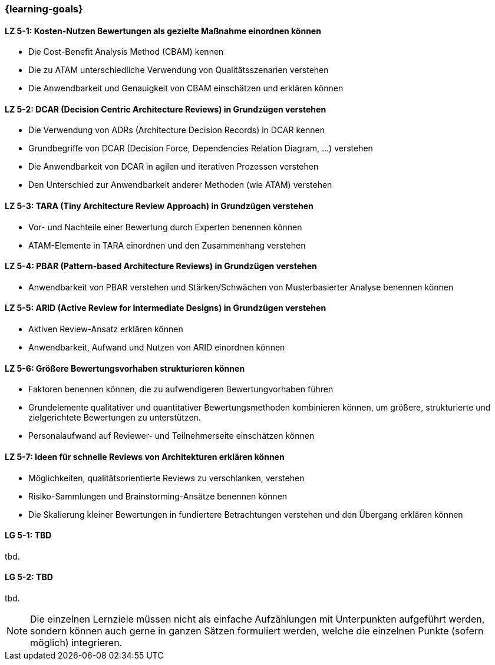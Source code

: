 === {learning-goals}

// tag::DE[]
[[LZ-5-1]]
==== LZ 5-1: Kosten-Nutzen Bewertungen als gezielte Maßnahme einordnen können

* Die Cost-Benefit Analysis Method (CBAM) kennen
* Die zu ATAM unterschiedliche Verwendung von Qualitätsszenarien verstehen
* Die Anwendbarkeit und Genauigkeit von CBAM einschätzen und erklären können

[[LZ-5-2]]
==== LZ 5-2: DCAR (Decision Centric Architecture Reviews) in Grundzügen verstehen
 
* Die Verwendung von ADRs (Architecture Decision Records) in DCAR kennen
* Grundbegriffe von DCAR (Decision Force, Dependencies Relation Diagram, …) verstehen
* Die Anwendbarkeit von DCAR in agilen und iterativen Prozessen verstehen
* Den Unterschied zur Anwendbarkeit anderer Methoden (wie ATAM) verstehen

[[LZ-5-3]]
==== LZ 5-3: TARA (Tiny Architecture Review Approach) in Grundzügen verstehen
  
* Vor- und Nachteile einer Bewertung durch Experten benennen können
* ATAM-Elemente in TARA einordnen und den Zusammenhang verstehen

[[LZ-5-4]]
==== LZ 5-4: PBAR (Pattern-based Architecture Reviews) in Grundzügen verstehen
  
* Anwendbarkeit von PBAR verstehen und Stärken/Schwächen von Musterbasierter Analyse benennen können

[[LZ-5-5]]
==== LZ 5-5: ARID (Active Review for Intermediate Designs) in Grundzügen verstehen
  
* Aktiven Review-Ansatz erklären können
* Anwendbarkeit, Aufwand und Nutzen von ARID einordnen können 

[[LZ-5-6]]
==== LZ 5-6: Größere Bewertungsvorhaben strukturieren können

* Faktoren benennen können, die zu aufwendigeren Bewertungvorhaben führen
* Grundelemente qualitativer und quantitativer Bewertungsmethoden kombinieren können, um größere, strukturierte und zielgerichtete Bewertungen zu unterstützen.
* Personalaufwand auf Reviewer- und Teilnehmerseite einschätzen können

[[LZ-5-7]]
==== LZ 5-7: Ideen für schnelle Reviews von Architekturen erklären können

* Möglichkeiten, qualitätsorientierte Reviews zu verschlanken, verstehen
* Risiko-Sammlungen und Brainstorming-Ansätze benennen können
* Die Skalierung kleiner Bewertungen in fundiertere Betrachtungen verstehen und den Übergang erklären können

// end::DE[]

// tag::EN[]
[[LG-5-1]]
==== LG 5-1: TBD
tbd.

[[LG-5-2]]
==== LG 5-2: TBD
tbd.
// end::EN[]

// tag::REMARK[]
[NOTE]
====
Die einzelnen Lernziele müssen nicht als einfache Aufzählungen mit Unterpunkten aufgeführt werden, sondern können auch gerne in ganzen Sätzen formuliert werden, welche die einzelnen Punkte (sofern möglich) integrieren.
====
// end::REMARK[]
